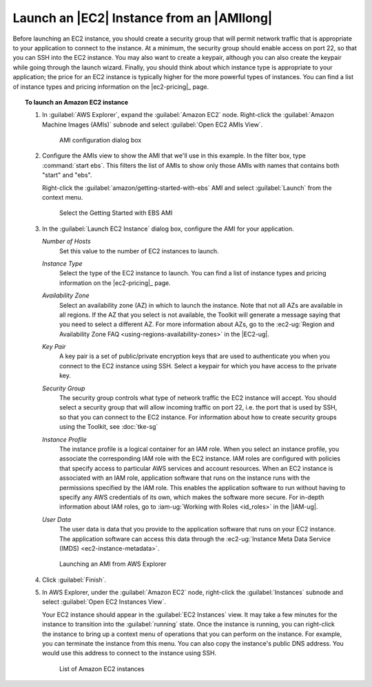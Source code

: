 .. Copyright 2010-2016 Amazon.com, Inc. or its affiliates. All Rights Reserved.

   This work is licensed under a Creative Commons Attribution-NonCommercial-ShareAlike 4.0
   International License (the "License"). You may not use this file except in compliance with the
   License. A copy of the License is located at http://creativecommons.org/licenses/by-nc-sa/4.0/.

   This file is distributed on an "AS IS" BASIS, WITHOUT WARRANTIES OR CONDITIONS OF ANY KIND,
   either express or implied. See the License for the specific language governing permissions and
   limitations under the License.

##########################################
Launch an |EC2| Instance from an |AMIlong|
##########################################

Before launching an EC2 instance, you should create a security group that will permit network
traffic that is appropriate to your application to connect to the instance. At a minimum, the
security group should enable access on port 22, so that you can SSH into the EC2 instance. You may
also want to create a keypair, although you can also create the keypair while going through the
launch wizard.  Finally, you should think about which instance type is appropriate to your
application; the price for an EC2 instance is typically higher for the more powerful types of
instances. You can find a list of instance types and pricing information on the |ec2-pricing|_ page.

.. topic:: To launch an Amazon EC2 instance

    #.  In :guilabel:`AWS Explorer`, expand the :guilabel:`Amazon EC2` node. Right-click the
        :guilabel:`Amazon Machine Images (AMIs)` subnode and select :guilabel:`Open EC2 AMIs View`.

        .. figure:: images/amzn-exp-open-ami-view.png

           AMI configuration dialog box

    #.  Configure the AMIs view to show the AMI that we'll use in this example. In the filter box,
        type :command:`start ebs`. This filters the list of AMIs to show only those AMIs with names
        that contains both "start" and "ebs".

        Right-click the :guilabel:`amazon/getting-started-with-ebs` AMI and select
        :guilabel:`Launch` from the context menu.

        .. figure:: images/ami-view-launch-start-ebs.png

           Select the Getting Started with EBS AMI

    #.  In the :guilabel:`Launch EC2 Instance` dialog box, configure the AMI for your application.

        :emphasis:`Number of Hosts`
            Set this value to the number of EC2 instances to launch.

        :emphasis:`Instance Type`
            Select the type of the EC2 instance to launch. You can find a list of instance types and
            pricing information on the |ec2-pricing|_ page.

        :emphasis:`Availability Zone`
            Select an availability zone (AZ) in which to launch the instance. Note that not all AZs
            are available in all regions. If the AZ that you select is not available, the Toolkit
            will generate a message saying that you need to select a different AZ. For more
            information about AZs, go to the :ec2-ug:`Region and Availability Zone FAQ
            <using-regions-availability-zones>` in the |EC2-ug|.

        :emphasis:`Key Pair`
            A key pair is a set of public/private encryption keys that are used to authenticate you
            when you connect to the EC2 instance using SSH. Select a keypair for which you have
            access to the private key.

            .. image:: images/inline-keypair-create.png

        :emphasis:`Security Group`
            The security group controls what type of network traffic the EC2 instance will accept.
            You should select a security group that will allow incoming traffic on port 22, i.e. the
            port that is used by SSH, so that you can connect to the EC2 instance. For information
            about how to create security groups using the Toolkit, see :doc:`tke-sg`

        :emphasis:`Instance Profile`
            The instance profile is a logical container for an IAM role. When you select an instance
            profile, you associate the corresponding IAM role with the EC2 instance. IAM roles are
            configured with policies that specify access to particular AWS services and account
            resources. When an EC2 instance is associated with an IAM role, application software
            that runs on the instance runs with the permissions specified by the IAM role. This
            enables the application software to run without having to specify any AWS credentials of
            its own, which makes the software more secure. For in-depth information about IAM roles,
            go to :iam-ug:`Working with Roles <id_roles>` in the |IAM-ug|.

        :emphasis:`User Data`
            The user data is data that you provide to the application software that runs on your EC2
            instance. The application software can access this data through the :ec2-ug:`Instance
            Meta Data Service (IMDS) <ec2-instance-metadata>`.

        .. figure:: images/launch-ami-tke.png

           Launching an AMI from AWS Explorer

    #.  Click :guilabel:`Finish`.

    #.  In AWS Explorer, under the :guilabel:`Amazon EC2` node, right-click the
        :guilabel:`Instances` subnode and select :guilabel:`Open EC2 Instances View`.

        Your EC2 instance should appear in the :guilabel:`EC2 Instances` view. It may take a few
        minutes for the instance to transition into the :guilabel:`running` state. Once the instance
        is running, you can right-click the instance to bring up a context menu of operations that
        you can perform on the instance. For example, you can terminate the instance from this menu.
        You can also copy the instance's public DNS address. You would use this address to connect
        to the instance using SSH.

        .. figure:: images/instances-view-ami-launch-start-ebs.png

           List of Amazon EC2 instances

